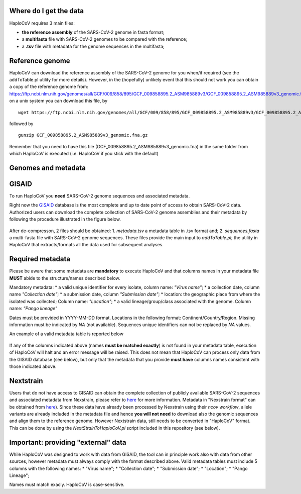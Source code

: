 Where do I get the data
=======================

HaploCoV requires 3 main files:

* **the reference assembly** of the SARS-CoV-2 genome in fasta format;
* a **multifasta** file with SARS-CoV-2 genomes to be compared with the reference;
* a **.tsv** file with metadata for the genome sequences in the multifasta;

Reference genome
================
HaploCoV can download the reference assembly of the SARS-CoV-2 genome for you when/if required (see the addToTable.pl utility for more details). However, in the (hopefully) unlikely event that this should not work you can obtain a copy of the reference genome from:
https://ftp.ncbi.nlm.nih.gov/genomes/all/GCF/009/858/895/GCF_009858895.2_ASM985889v3/GCF_009858895.2_ASM985889v3_genomic.fna.gz
on a unix system you can download this file, by

::

 wget https://ftp.ncbi.nlm.nih.gov/genomes/all/GCF/009/858/895/GCF_009858895.2_ASM985889v3/GCF_009858895.2_ASM985889v3_genomic.fna.gz

followed by

::

 gunzip GCF_009858895.2_ASM985889v3_genomic.fna.gz

::

Remember that you need to have this file (GCF_009858895.2_ASM985889v3_genomic.fna) in the same folder from which  HaploCoV is executed (i.e. HaploCoV if you stick with the default)


Genomes and metadata
====================

GISAID
======

To run HaploCoV you **need** SARS-CoV-2 genome sequences and associated metadata.

Right now the  `GISAID <https://gisaid.org>`_ database is the most complete and up to date point of access to obtain SARS-CoV-2 data. 
Authorized users can download the complete collection of SARS-CoV-2 genome assemblies and their metadata by following the procedure illustrated in the figure below.

.. figure:: _static/fig1.png
   :scale: 80%
   :align: center

After de-compresson, 2 files should be obtained: 
1. *metadata.tsv* a metadata table in .tsv format and; 
2. *sequences.fasta* a multi-fasta file with SARS-CoV-2 genome sequences.
These files provide the main input to *addToTable.pl*; the utility in HaploCoV that extracts/formats all the data used for subsequent analyses.

Required metadata
=================
Please be aware that some metadata are **mandatory** to execute HaploCoV and that columns names in your metadata file **MUST** abide to the structure/names described below. 

Mandatory metadata:
* a valid unique identifier for every isolate, column name: *"Virus name"*;
* a collection date, column name *"Collection date"*;
* a submission date, column *"Submission date"*;
* location: the geographic place from where the isolated was collected; Column name: *"Location"*;
* a valid lineage/group/class associated with the genome. Column name: *"Pango lineage"* 

Dates must be provided in YYYY-MM-DD format. 
Locations in the following format: Continent/Country/Region. 
Missing information must be indicated by *NA* (not available).
Sequences unique identifiers can not be replaced by *NA* values.

An example of a valid metadata table is reported below

.. figure:: _static/table1.png
   :scale: 80%
   :align: center

If any of the columns indicated above (names **must be matched exactly**) is not found in your metadata table, execution of HaploCoV will halt and an error message will be raised. 
This does not mean that HaploCoV can process only data from the GISAID database (see below), but only that the metadata that you provide **must have** columns names consistent with those indicated above.


Nextstrain
==========

Users that do not have access to GISAID can obtain the complete collection of publicly available SARS-CoV-2 sequences and associated metadata from Nexstrain, please refer to `here <https://nextstrain.org/sars-cov-2/>`_ for more information.
Metadata in "Nexstrain format" can be obtained from `here <https://data.nextstrain.org/files/ncov/open/metadata.tsv.gz>`_). Since these data have already been processed by Nexstrain using their *ncov workflow*, allele variants are already included in the metadata file and hence **you will not need** to download also the genomic sequences and align them to the reference genome. 
However Nextstrain data, still needs to be converted in "HaploCoV" format.  This can be done by using the *NextStrainToHaploCoV.pl* script included in this repository (see below).

Important: providing "external" data  
====================================

While HaploCoV was designed to work with data from GISAID, the tool can in principle work also with data from other sources, however metadata must always comply with the format described above.
Valid metadata tables must include 5 columns with the following names:
* "Virus name";
* "Collection date";
* "Submission date";
* "Location";
* "Pango Lineage";

Names must match exacly. HaploCoV is case-sensitive.
